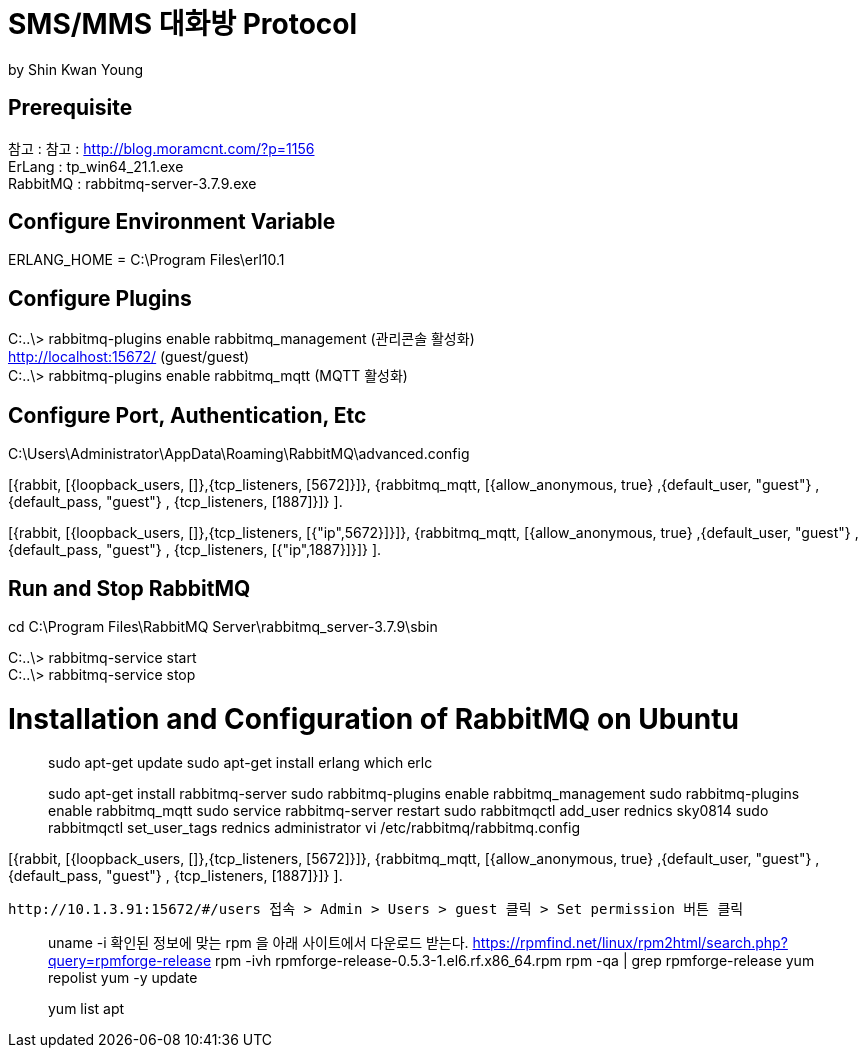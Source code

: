 = SMS/MMS 대화방 Protocol
by Shin Kwan Young;

== Prerequisite
참고 : 참고 : http://blog.moramcnt.com/?p=1156 +
ErLang : tp_win64_21.1.exe +
RabbitMQ : rabbitmq-server-3.7.9.exe

== Configure Environment Variable
ERLANG_HOME = C:\Program Files\erl10.1

== Configure Plugins

C:..\> rabbitmq-plugins enable rabbitmq_management (관리콘솔 활성화) +
   http://localhost:15672/ (guest/guest) +
C:..\> rabbitmq-plugins enable rabbitmq_mqtt (MQTT 활성화) +

== Configure Port, Authentication, Etc
C:\Users\Administrator\AppData\Roaming\RabbitMQ\advanced.config +

[{rabbit,        [{loopback_users, []},{tcp_listeners,    [5672]}]},
{rabbitmq_mqtt, [{allow_anonymous, true}
,{default_user, "guest"}
,{default_pass, "guest"}
, {tcp_listeners,    [1887]}]}
]. +

[{rabbit,        [{loopback_users, []},{tcp_listeners,    [{"ip",5672}]}]},
{rabbitmq_mqtt, [{allow_anonymous, true}
,{default_user, "guest"}
,{default_pass, "guest"}
, {tcp_listeners,    [{"ip",1887}]}]}
]. +

== Run and Stop RabbitMQ

cd C:\Program Files\RabbitMQ Server\rabbitmq_server-3.7.9\sbin +

C:..\> rabbitmq-service start +
C:..\> rabbitmq-service stop +

= Installation and Configuration of RabbitMQ on Ubuntu

> sudo apt-get update
> sudo apt-get install erlang
> which erlc

> sudo apt-get install rabbitmq-server
> sudo rabbitmq-plugins enable rabbitmq_management
> sudo rabbitmq-plugins enable rabbitmq_mqtt
> sudo service rabbitmq-server restart
> sudo rabbitmqctl add_user rednics sky0814
> sudo rabbitmqctl set_user_tags rednics administrator
> vi /etc/rabbitmq/rabbitmq.config

[{rabbit,        [{loopback_users, []},{tcp_listeners,    [5672]}]},
{rabbitmq_mqtt, [{allow_anonymous, true}
,{default_user, "guest"}
,{default_pass, "guest"}
, {tcp_listeners,    [1887]}]}
].

 http://10.1.3.91:15672/#/users 접속 > Admin > Users > guest 클릭 > Set permission 버튼 클릭


[rpm forget 설치]
> uname -i
  확인된 정보에 맞는 rpm 을 아래 사이트에서 다운로드 받는다.
> https://rpmfind.net/linux/rpm2html/search.php?query=rpmforge-release
> rpm -ivh rpmforge-release-0.5.3-1.el6.rf.x86_64.rpm
> rpm -qa | grep rpmforge-release
> yum repolist
> yum -y update

[apt 설치]
> yum list apt
